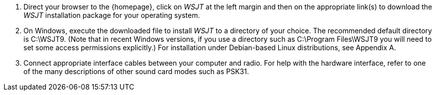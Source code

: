 // Numbered list

. Direct your browser to the {homepage}, click on _WSJT_ at the left
margin and then on the appropriate link(s) to download the _WSJT_
installation package for your operating system.

. On Windows, execute the downloaded file to install _WSJT_ to a
directory of your choice.  The recommended default directory is
C:\WSJT9.  (Note that in recent Windows versions, if you use a
directory such as C:\Program Files\WSJT9 you will need to set some
access permissions explicitly.)  For installation under Debian-based
Linux distributions, see Appendix A.

. Connect appropriate interface cables between your computer and
radio.  For help with the hardware interface, refer to one of the many
descriptions of other sound card modes such as PSK31.
